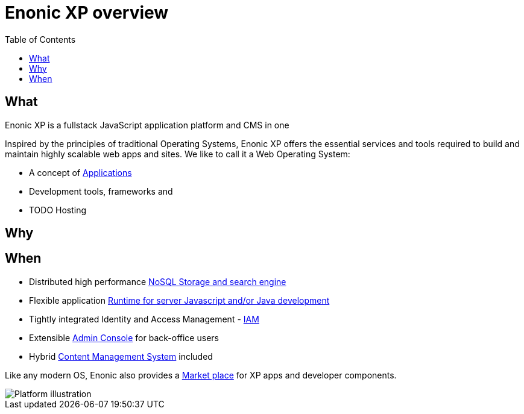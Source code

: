 = Enonic XP overview
:toc: right
:imagesdir: images

== What

Enonic XP is a fullstack JavaScript application platform and CMS in one

Inspired by the principles of traditional Operating Systems,
Enonic XP offers the essential services and tools required to build and maintain highly scalable web apps and sites.
We like to call it a Web Operating System:

* A concept of <<overview/apps#,Applications>>
* Development tools, frameworks and
* TODO Hosting

== Why


== When

* Distributed high performance <<overview/storage#,NoSQL Storage and search engine>>
* Flexible application <<overview/runtime#, Runtime for server Javascript and/or Java development>>
* Tightly integrated Identity and Access Management - <<overview/iam#,IAM>>
* Extensible <<overview/admin#, Admin Console>> for back-office users
* Hybrid <<overview/cms#,Content Management System>> included

Like any modern OS, Enonic also provides a https://market.enonic.com[Market place] for XP apps and developer components.

image::platform-components.png[Platform illustration]
